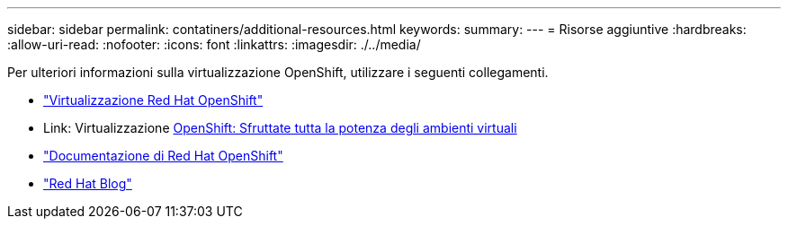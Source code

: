 ---
sidebar: sidebar 
permalink: contatiners/additional-resources.html 
keywords:  
summary:  
---
= Risorse aggiuntive
:hardbreaks:
:allow-uri-read: 
:nofooter: 
:icons: font
:linkattrs: 
:imagesdir: ./../media/


[role="lead"]
Per ulteriori informazioni sulla virtualizzazione OpenShift, utilizzare i seguenti collegamenti.

* link:https://www.redhat.com/en/technologies/cloud-computing/openshift/virtualization["Virtualizzazione Red Hat OpenShift"]
* Link: Virtualizzazione https://www.redhat.com/en/blog/openshift-virtualization-unleashing-the-power-of-cloud-native-virtual-environments[OpenShift: Sfruttate tutta la potenza degli ambienti virtuali]
* link:https://docs.openshift.com/container-platform/4.15/virt/about_virt/about-virt.html["Documentazione di Red Hat OpenShift"]
* link:https://www.redhat.com/en/blog/products["Red Hat Blog"]


